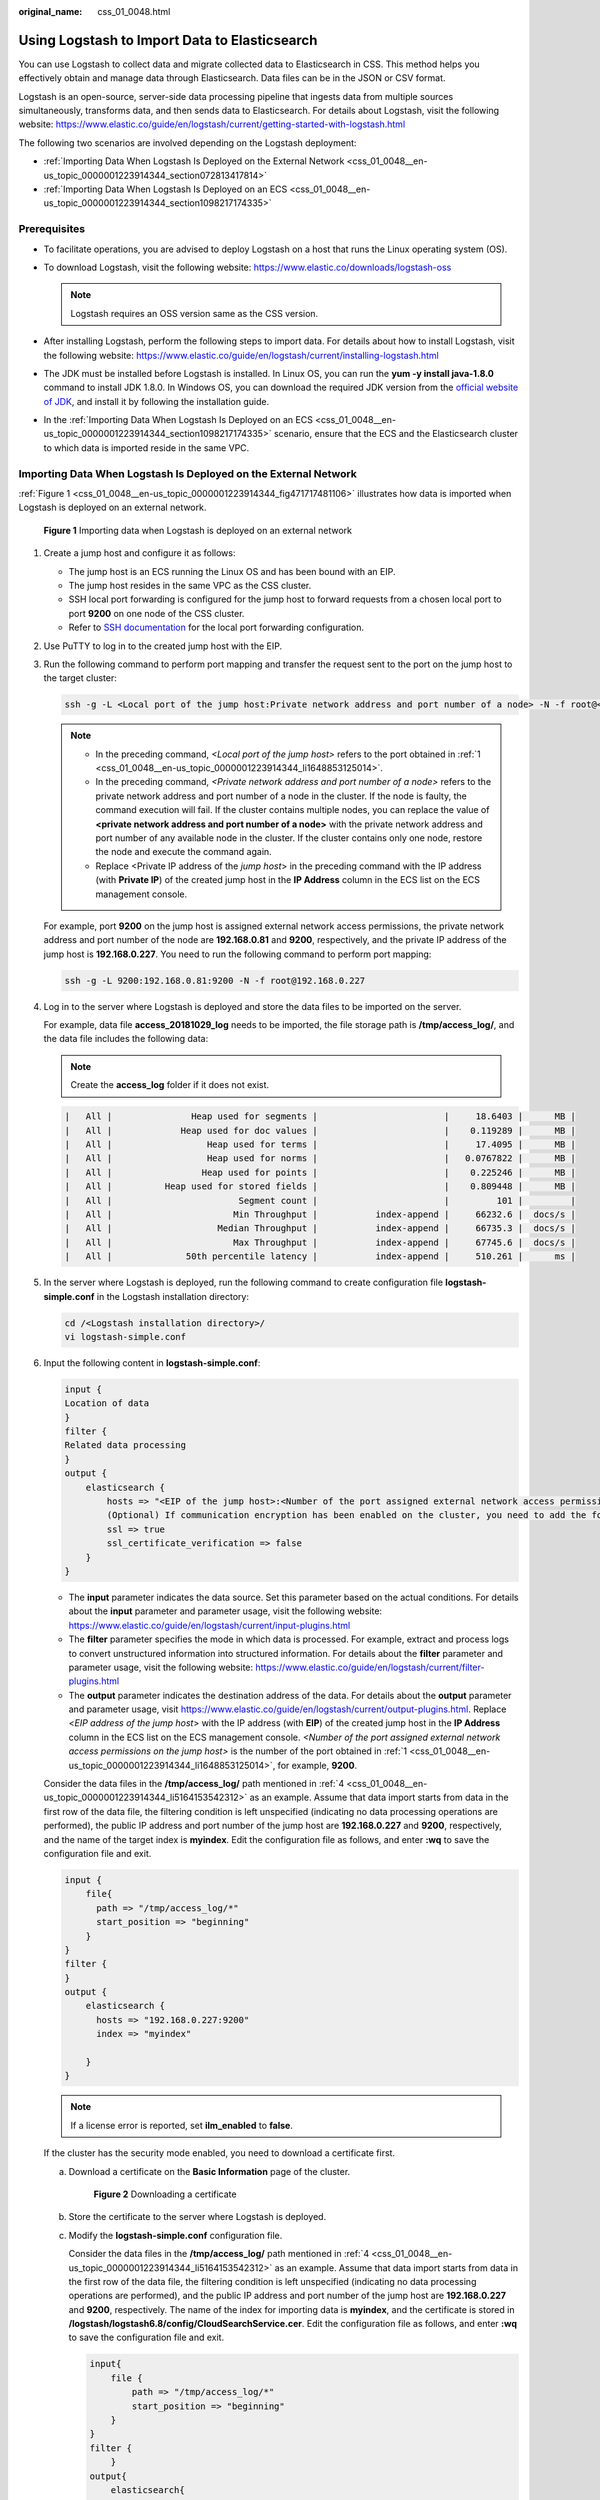 :original_name: css_01_0048.html

.. _css_01_0048:

Using Logstash to Import Data to Elasticsearch
==============================================

You can use Logstash to collect data and migrate collected data to Elasticsearch in CSS. This method helps you effectively obtain and manage data through Elasticsearch. Data files can be in the JSON or CSV format.

Logstash is an open-source, server-side data processing pipeline that ingests data from multiple sources simultaneously, transforms data, and then sends data to Elasticsearch. For details about Logstash, visit the following website: https://www.elastic.co/guide/en/logstash/current/getting-started-with-logstash.html

The following two scenarios are involved depending on the Logstash deployment:

-  :ref:`Importing Data When Logstash Is Deployed on the External Network <css_01_0048__en-us_topic_0000001223914344_section072813417814>`
-  :ref:`Importing Data When Logstash Is Deployed on an ECS <css_01_0048__en-us_topic_0000001223914344_section1098217174335>`

Prerequisites
-------------

-  To facilitate operations, you are advised to deploy Logstash on a host that runs the Linux operating system (OS).
-  To download Logstash, visit the following website: https://www.elastic.co/downloads/logstash-oss

   .. note::

      Logstash requires an OSS version same as the CSS version.

-  After installing Logstash, perform the following steps to import data. For details about how to install Logstash, visit the following website: https://www.elastic.co/guide/en/logstash/current/installing-logstash.html
-  The JDK must be installed before Logstash is installed. In Linux OS, you can run the **yum -y install java-1.8.0** command to install JDK 1.8.0. In Windows OS, you can download the required JDK version from the `official website of JDK <https://www.oracle.com/technetwork/java/javase/downloads/jdk8-downloads-2133151.html>`__, and install it by following the installation guide.
-  In the :ref:`Importing Data When Logstash Is Deployed on an ECS <css_01_0048__en-us_topic_0000001223914344_section1098217174335>` scenario, ensure that the ECS and the Elasticsearch cluster to which data is imported reside in the same VPC.

.. _css_01_0048__en-us_topic_0000001223914344_section072813417814:

Importing Data When Logstash Is Deployed on the External Network
----------------------------------------------------------------

:ref:`Figure 1 <css_01_0048__en-us_topic_0000001223914344_fig471717481106>` illustrates how data is imported when Logstash is deployed on an external network.

.. _css_01_0048__en-us_topic_0000001223914344_fig471717481106:

.. figure:: /_static/images/en-us_image_0000001667002574.png
   :alt: **Figure 1** Importing data when Logstash is deployed on an external network

   **Figure 1** Importing data when Logstash is deployed on an external network

#. .. _css_01_0048__en-us_topic_0000001223914344_li1648853125014:

   Create a jump host and configure it as follows:

   -  The jump host is an ECS running the Linux OS and has been bound with an EIP.
   -  The jump host resides in the same VPC as the CSS cluster.
   -  SSH local port forwarding is configured for the jump host to forward requests from a chosen local port to port **9200** on one node of the CSS cluster.
   -  Refer to `SSH documentation <https://man.openbsd.org/ssh.1#L>`__ for the local port forwarding configuration.

#. Use PuTTY to log in to the created jump host with the EIP.

#. Run the following command to perform port mapping and transfer the request sent to the port on the jump host to the target cluster:

   .. code-block::

      ssh -g -L <Local port of the jump host:Private network address and port number of a node> -N -f root@<Private IP address of the jump host>

   .. note::

      -  In the preceding command, *<Local port of the jump host>* refers to the port obtained in :ref:`1 <css_01_0048__en-us_topic_0000001223914344_li1648853125014>`.
      -  In the preceding command, *<Private network address and port number of a node>* refers to the private network address and port number of a node in the cluster. If the node is faulty, the command execution will fail. If the cluster contains multiple nodes, you can replace the value of **<private network address and port number of a node>** with the private network address and port number of any available node in the cluster. If the cluster contains only one node, restore the node and execute the command again.
      -  Replace <Private IP address of the *jump host*> in the preceding command with the IP address (with **Private IP**) of the created jump host in the **IP Address** column in the ECS list on the ECS management console.

   For example, port **9200** on the jump host is assigned external network access permissions, the private network address and port number of the node are **192.168.0.81** and **9200**, respectively, and the private IP address of the jump host is **192.168.0.227**. You need to run the following command to perform port mapping:

   .. code-block::

      ssh -g -L 9200:192.168.0.81:9200 -N -f root@192.168.0.227

#. .. _css_01_0048__en-us_topic_0000001223914344_li5164153542312:

   Log in to the server where Logstash is deployed and store the data files to be imported on the server.

   For example, data file **access_20181029_log** needs to be imported, the file storage path is **/tmp/access_log/**, and the data file includes the following data:

   .. note::

      Create the **access_log** folder if it does not exist.

   .. code-block::

      |   All |               Heap used for segments |                        |     18.6403 |      MB |
      |   All |             Heap used for doc values |                        |    0.119289 |      MB |
      |   All |                  Heap used for terms |                        |     17.4095 |      MB |
      |   All |                  Heap used for norms |                        |   0.0767822 |      MB |
      |   All |                 Heap used for points |                        |    0.225246 |      MB |
      |   All |          Heap used for stored fields |                        |    0.809448 |      MB |
      |   All |                        Segment count |                        |         101 |         |
      |   All |                       Min Throughput |           index-append |     66232.6 |  docs/s |
      |   All |                    Median Throughput |           index-append |     66735.3 |  docs/s |
      |   All |                       Max Throughput |           index-append |     67745.6 |  docs/s |
      |   All |              50th percentile latency |           index-append |     510.261 |      ms |

#. In the server where Logstash is deployed, run the following command to create configuration file **logstash-simple.conf** in the Logstash installation directory:

   .. code-block::

      cd /<Logstash installation directory>/
      vi logstash-simple.conf

#. Input the following content in **logstash-simple.conf**:

   .. code-block::

      input {
      Location of data
      }
      filter {
      Related data processing
      }
      output {
          elasticsearch {
              hosts => "<EIP of the jump host>:<Number of the port assigned external network access permissions on the jump host>"
              (Optional) If communication encryption has been enabled on the cluster, you need to add the following configuration:
              ssl => true
              ssl_certificate_verification => false
          }
      }

   -  The **input** parameter indicates the data source. Set this parameter based on the actual conditions. For details about the **input** parameter and parameter usage, visit the following website: https://www.elastic.co/guide/en/logstash/current/input-plugins.html
   -  The **filter** parameter specifies the mode in which data is processed. For example, extract and process logs to convert unstructured information into structured information. For details about the **filter** parameter and parameter usage, visit the following website: https://www.elastic.co/guide/en/logstash/current/filter-plugins.html
   -  The **output** parameter indicates the destination address of the data. For details about the **output** parameter and parameter usage, visit https://www.elastic.co/guide/en/logstash/current/output-plugins.html. Replace <*EIP address of the jump host*> with the IP address (with **EIP**) of the created jump host in the **IP Address** column in the ECS list on the ECS management console. *<Number of the port assigned external network access permissions on the jump host>* is the number of the port obtained in :ref:`1 <css_01_0048__en-us_topic_0000001223914344_li1648853125014>`, for example, **9200**.

   Consider the data files in the **/tmp/access_log/** path mentioned in :ref:`4 <css_01_0048__en-us_topic_0000001223914344_li5164153542312>` as an example. Assume that data import starts from data in the first row of the data file, the filtering condition is left unspecified (indicating no data processing operations are performed), the public IP address and port number of the jump host are **192.168.0.227** and **9200**, respectively, and the name of the target index is **myindex**. Edit the configuration file as follows, and enter **:wq** to save the configuration file and exit.

   .. code-block::

      input {
          file{
            path => "/tmp/access_log/*"
            start_position => "beginning"
          }
      }
      filter {
      }
      output {
          elasticsearch {
            hosts => "192.168.0.227:9200"
            index => "myindex"

          }
      }

   .. note::

      If a license error is reported, set **ilm_enabled** to **false**.

   If the cluster has the security mode enabled, you need to download a certificate first.

   a. Download a certificate on the **Basic Information** page of the cluster.


      .. figure:: /_static/images/en-us_image_0000001666842866.png
         :alt: **Figure 2** Downloading a certificate

         **Figure 2** Downloading a certificate

   b. Store the certificate to the server where Logstash is deployed.

   c. Modify the **logstash-simple.conf** configuration file.

      Consider the data files in the **/tmp/access_log/** path mentioned in :ref:`4 <css_01_0048__en-us_topic_0000001223914344_li5164153542312>` as an example. Assume that data import starts from data in the first row of the data file, the filtering condition is left unspecified (indicating no data processing operations are performed), and the public IP address and port number of the jump host are **192.168.0.227** and **9200**, respectively. The name of the index for importing data is **myindex**, and the certificate is stored in **/logstash/logstash6.8/config/CloudSearchService.cer**. Edit the configuration file as follows, and enter **:wq** to save the configuration file and exit.

      .. code-block::

         input{
             file {
                 path => "/tmp/access_log/*"
                 start_position => "beginning"
             }
         }
         filter {
             }
         output{
             elasticsearch{
                 hosts => ["https://192.168.0.227:9200"]
                 index => "myindex"
                 user => "admin"
                 password => "******"
                 cacert => "/logstash/logstash6.8/config/CloudSearchService.cer"
             }
         }

      .. note::

         **password**: password for logging in to the cluster

#. Run the following command to import the data collected by Logstash to the cluster:

   .. code-block::

      ./bin/logstash -f logstash-simple.conf

   .. note::

      This command must be executed in the directory where the **logstash-simple.conf** file is stored. For example, if the **logstash-simple.conf** file is stored in **/root/logstash-7.1.1/**, go to the directory before running the command.

#. Log in to the CSS management console.

#. In the navigation pane on the left, choose **Clusters** > **Elasticsearch** to switch to the **Clusters** page.

#. From the cluster list, locate the row that contains the cluster to which you want to import data and click **Access Kibana** in the **Operation** column.

#. In the Kibana navigation pane on the left, choose **Dev Tools**.

#. On the **Console** page of Kibana, search for the imported data.

   On the **Console** page of Kibana, run the following command to search for data. View the search results. If the searched data is consistent with the imported data, the data has been imported successfully.

   .. code-block:: text

      GET myindex/_search

.. _css_01_0048__en-us_topic_0000001223914344_section1098217174335:

Importing Data When Logstash Is Deployed on an ECS
--------------------------------------------------

:ref:`Figure 3 <css_01_0048__en-us_topic_0000001223914344_fig124034434127>` illustrates how data is imported when Logstash is deployed on an ECS that resides in the same VPC as the cluster to which data is to be imported.

.. _css_01_0048__en-us_topic_0000001223914344_fig124034434127:

.. figure:: /_static/images/en-us_image_0000001714922197.png
   :alt: **Figure 3** Importing data when Logstash is deployed on an ECS

   **Figure 3** Importing data when Logstash is deployed on an ECS

#. Ensure that the ECS where Logstash is deployed and the cluster to which data is to be imported reside in the same VPC, port **9200** of the ECS security group has been assigned external network access permissions, and an EIP has been bound to the ECS.

   .. note::

      -  If there are multiple servers in a VPC, you do not need to associate EIPs to other servers as long as one server is associated with an EIP. Switch to the node where Logstash is deployed from the node with which the EIP is associated.
      -  If a private line or VPN is available, you do not need to associate an EIP.

#. .. _css_01_0048__en-us_topic_0000001223914344_li1652411439236:

   Use PuTTY to log in to the ECS.

   For example, data file **access_20181029_log** is stored in the **/tmp/access_log/** path of the ECS, and the data file includes the following data:

   .. code-block::

      |   All |               Heap used for segments |                        |     18.6403 |      MB |
      |   All |             Heap used for doc values |                        |    0.119289 |      MB |
      |   All |                  Heap used for terms |                        |     17.4095 |      MB |
      |   All |                  Heap used for norms |                        |   0.0767822 |      MB |
      |   All |                 Heap used for points |                        |    0.225246 |      MB |
      |   All |          Heap used for stored fields |                        |    0.809448 |      MB |
      |   All |                        Segment count |                        |         101 |         |
      |   All |                       Min Throughput |           index-append |     66232.6 |  docs/s |
      |   All |                    Median Throughput |           index-append |     66735.3 |  docs/s |
      |   All |                       Max Throughput |           index-append |     67745.6 |  docs/s |
      |   All |              50th percentile latency |           index-append |     510.261 |      ms |

#. Run the following command to create configuration file **logstash-simple.conf** in the Logstash installation directory:

   .. code-block::

      cd /<Logstash installation directory>/
      vi logstash-simple.conf

   Input the following content in **logstash-simple.conf**:

   .. code-block::

      input {
      Location of data
      }
      filter {
      Related data processing
      }
      output {
          elasticsearch{
              hosts => "<Private network address and port number of the node>"}
              (Optional) If communication encryption has been enabled on the cluster, you need to add the following configuration:
              ssl => true
              ssl_certificate_verification => false
      }

   -  The **input** parameter indicates the data source. Set this parameter based on the actual conditions. For details about the **input** parameter and parameter usage, visit the following website: https://www.elastic.co/guide/en/logstash/current/input-plugins.html

   -  The **filter** parameter specifies the mode in which data is processed. For example, extract and process logs to convert unstructured information into structured information. For details about the **filter** parameter and parameter usage, visit the following website: https://www.elastic.co/guide/en/logstash/current/filter-plugins.html

   -  The **output** parameter indicates the destination address of the data. For details about the **output** parameter and parameter usage, visit https://www.elastic.co/guide/en/logstash/current/output-plugins.html. *<private network address and port number of a node>* refers to the private network address and port number of a node in the cluster.

      If the cluster contains multiple nodes, you are advised to replace the value of *<Private network address and port number of a node>* with the private network addresses and port numbers of all nodes in the cluster to prevent node faults. Use commas (,) to separate the nodes' private network addresses and port numbers. The following is an example:

      .. code-block::

         hosts => ["192.168.0.81:9200","192.168.0.24:9200"]

      If the cluster contains only one node, the format is as follows:

      .. code-block::

         hosts => "192.168.0.81:9200"

   Consider the data files in the **/tmp/access_log/** path mentioned in :ref:`2 <css_01_0048__en-us_topic_0000001223914344_li1652411439236>` as an example. Assume that data import starts from data in the first row of the data file, the filtering condition is left unspecified (indicating no data processing operations are performed), the private network address and port number of the node in the cluster where data is to be imported are **192.168.0.81** and **9200**, respectively, and the name of the target index is **myindex**. Edit the configuration file as follows, and enter **:wq** to save the configuration file and exit.

   .. code-block::

      input {
          file{
            path => "/tmp/access_log/*"
            start_position => "beginning"
          }
      }
      filter {
      }
      output {
          elasticsearch {
            hosts => "192.168.0.81:9200"
            index => "myindex"

          }
      }

   If the cluster has the security mode enabled, you need to download a certificate first.

   a. Download a certificate on the **Basic Information** page of the cluster.


      .. figure:: /_static/images/en-us_image_0000001714802369.png
         :alt: **Figure 4** Downloading a certificate

         **Figure 4** Downloading a certificate

   b. Store the certificate to the server where Logstash is deployed.

   c. Modify the **logstash-simple.conf** configuration file.

      Consider the data files in the **/tmp/access_log/** path mentioned in step :ref:`2 <css_01_0048__en-us_topic_0000001223914344_li1652411439236>` as an example. Assume that data import starts from data in the first row of the data file, the filtering condition is left unspecified (indicating no data processing operations are performed), the public IP address and port number of the jump host are **192.168.0.227** and **9200**, respectively. The name of the index for importing data is **myindex**, and the certificate is stored in **/logstash/logstash6.8/config/CloudSearchService.cer**. Edit the configuration file as follows, and enter **:wq** to save the configuration file and exit.

      .. code-block::

         input{
             file {
                 path => "/tmp/access_log/*"
                 start_position => "beginning"
             }
         }
         filter {
             }
         output{
             elasticsearch{
                 hosts => ["https://192.168.0.227:9200"]
                 index => "myindex"
                 user => "admin"
                 password => "******"
                 cacert => "/logstash/logstash6.8/config/CloudSearchService.cer"
             }
         }

      .. note::

         **password**: password for logging in to the cluster

#. Run the following command to import the ECS data collected by Logstash to the cluster:

   .. code-block::

      ./bin/logstash -f logstash-simple.conf

#. Log in to the CSS management console.

#. In the navigation pane on the left, choose **Clusters** > **Elasticsearch** to switch to the **Clusters** page.

#. From the cluster list, locate the row that contains the cluster to which you want to import data and click **Access Kibana** in the **Operation** column.

#. In the Kibana navigation pane on the left, choose **Dev Tools**.

#. On the **Console** page of Kibana, search for the imported data.

   On the **Console** page of Kibana, run the following command to search for data. View the search results. If the searched data is consistent with the imported data, the data has been imported successfully.

   .. code-block:: text

      GET myindex/_search
